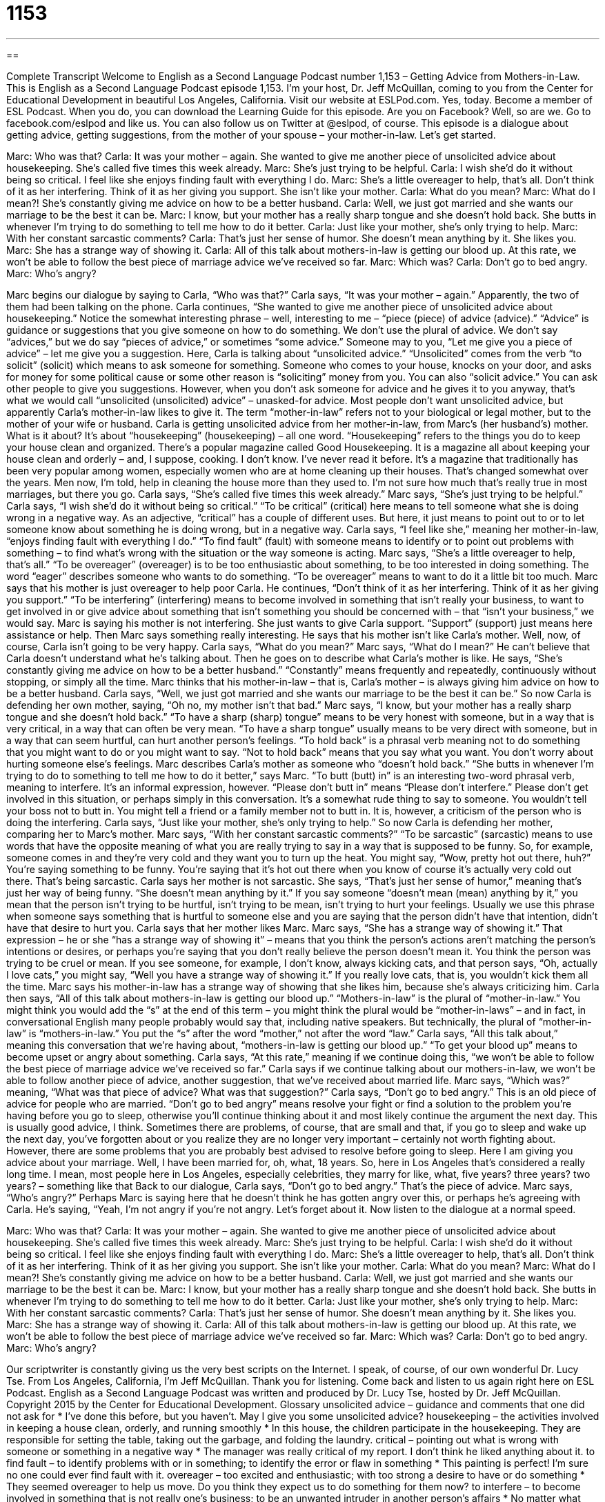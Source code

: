 = 1153
:toc: left
:toclevels: 3
:sectnums:
:stylesheet: ../../../myAdocCss.css

'''

== 

Complete Transcript
Welcome to English as a Second Language Podcast number 1,153 – Getting Advice from Mothers-in-Law.
This is English as a Second Language Podcast episode 1,153. I’m your host, Dr. Jeff McQuillan, coming to you from the Center for Educational Development in beautiful Los Angeles, California.
Visit our website at ESLPod.com. Yes, today. Become a member of ESL Podcast. When you do, you can download the Learning Guide for this episode. Are you on Facebook? Well, so are we. Go to facebook.com/eslpod and like us. You can also follow us on Twitter at @eslpod, of course.
This episode is a dialogue about getting advice, getting suggestions, from the mother of your spouse – your mother-in-law. Let’s get started.
[start of dialogue]
Marc: Who was that?
Carla: It was your mother – again. She wanted to give me another piece of unsolicited advice about housekeeping. She’s called five times this week already.
Marc: She’s just trying to be helpful.
Carla: I wish she’d do it without being so critical. I feel like she enjoys finding fault with everything I do.
Marc: She’s a little overeager to help, that’s all. Don’t think of it as her interfering. Think of it as her giving you support. She isn’t like your mother.
Carla: What do you mean?
Marc: What do I mean?! She’s constantly giving me advice on how to be a better husband.
Carla: Well, we just got married and she wants our marriage to be the best it can be.
Marc: I know, but your mother has a really sharp tongue and she doesn’t hold back. She butts in whenever I’m trying to do something to tell me how to do it better.
Carla: Just like your mother, she’s only trying to help.
Marc: With her constant sarcastic comments?
Carla: That’s just her sense of humor. She doesn’t mean anything by it. She likes you.
Marc: She has a strange way of showing it.
Carla: All of this talk about mothers-in-law is getting our blood up. At this rate, we won’t be able to follow the best piece of marriage advice we’ve received so far.
Marc: Which was?
Carla: Don’t go to bed angry.
Marc: Who’s angry?
[end of dialogue]
Marc begins our dialogue by saying to Carla, “Who was that?” Carla says, “It was your mother – again.” Apparently, the two of them had been talking on the phone. Carla continues, “She wanted to give me another piece of unsolicited advice about housekeeping.” Notice the somewhat interesting phrase – well, interesting to me – “piece (piece) of advice (advice).”
“Advice” is guidance or suggestions that you give someone on how to do something. We don’t use the plural of advice. We don’t say “advices,” but we do say “pieces of advice,” or sometimes “some advice.” Someone may to you, “Let me give you a piece of advice” – let me give you a suggestion. Here, Carla is talking about “unsolicited advice.” “Unsolicited” comes from the verb “to solicit” (solicit) which means to ask someone for something.
Someone who comes to your house, knocks on your door, and asks for money for some political cause or some other reason is “soliciting” money from you. You can also “solicit advice.” You can ask other people to give you suggestions. However, when you don’t ask someone for advice and he gives it to you anyway, that’s what we would call “unsolicited (unsolicited) advice” – unasked-for advice.
Most people don’t want unsolicited advice, but apparently Carla’s mother-in-law likes to give it. The term “mother-in-law” refers not to your biological or legal mother, but to the mother of your wife or husband. Carla is getting unsolicited advice from her mother-in-law, from Marc’s (her husband’s) mother. What is it about? It’s about “housekeeping” (housekeeping) – all one word. “Housekeeping” refers to the things you do to keep your house clean and organized.
There’s a popular magazine called Good Housekeeping. It is a magazine all about keeping your house clean and orderly – and, I suppose, cooking. I don’t know. I’ve never read it before. It’s a magazine that traditionally has been very popular among women, especially women who are at home cleaning up their houses. That’s changed somewhat over the years. Men now, I’m told, help in cleaning the house more than they used to. I’m not sure how much that’s really true in most marriages, but there you go.
Carla says, “She’s called five times this week already.” Marc says, “She’s just trying to be helpful.” Carla says, “I wish she’d do it without being so critical.” “To be critical” (critical) here means to tell someone what she is doing wrong in a negative way. As an adjective, “critical” has a couple of different uses. But here, it just means to point out to or to let someone know about something he is doing wrong, but in a negative way.
Carla says, “I feel like she,” meaning her mother-in-law, “enjoys finding fault with everything I do.” “To find fault” (fault) with someone means to identify or to point out problems with something – to find what’s wrong with the situation or the way someone is acting. Marc says, “She’s a little overeager to help, that’s all.” “To be overeager” (overeager) is to be too enthusiastic about something, to be too interested in doing something. The word “eager” describes someone who wants to do something. “To be overeager” means to want to do it a little bit too much.
Marc says that his mother is just overeager to help poor Carla. He continues, “Don’t think of it as her interfering. Think of it as her giving you support.” “To be interfering” (interfering) means to become involved in something that isn’t really your business, to want to get involved in or give advice about something that isn’t something you should be concerned with – that “isn’t your business,” we would say. Marc is saying his mother is not interfering. She just wants to give Carla support. “Support” (support) just means here assistance or help.
Then Marc says something really interesting. He says that his mother isn’t like Carla’s mother. Well, now, of course, Carla isn’t going to be very happy. Carla says, “What do you mean?” Marc says, “What do I mean?” He can’t believe that Carla doesn’t understand what he’s talking about. Then he goes on to describe what Carla’s mother is like.
He says, “She’s constantly giving me advice on how to be a better husband.” “Constantly” means frequently and repeatedly, continuously without stopping, or simply all the time. Marc thinks that his mother-in-law – that is, Carla’s mother – is always giving him advice on how to be a better husband. Carla says, “Well, we just got married and she wants our marriage to be the best it can be.” So now Carla is defending her own mother, saying, “Oh no, my mother isn’t that bad.” Marc says, “I know, but your mother has a really sharp tongue and she doesn’t hold back.”
“To have a sharp (sharp) tongue” means to be very honest with someone, but in a way that is very critical, in a way that can often be very mean. “To have a sharp tongue” usually means to be very direct with someone, but in a way that can seem hurtful, can hurt another person’s feelings. “To hold back” is a phrasal verb meaning not to do something that you might want to do or you might want to say. “Not to hold back” means that you say what you want. You don’t worry about hurting someone else’s feelings.
Marc describes Carla’s mother as someone who “doesn’t hold back.” “She butts in whenever I’m trying to do to something to tell me how to do it better,” says Marc. “To butt (butt) in” is an interesting two-word phrasal verb, meaning to interfere. It’s an informal expression, however. “Please don’t butt in” means “Please don’t interfere.” Please don’t get involved in this situation, or perhaps simply in this conversation.
It’s a somewhat rude thing to say to someone. You wouldn’t tell your boss not to butt in. You might tell a friend or a family member not to butt in. It is, however, a criticism of the person who is doing the interfering. Carla says, “Just like your mother, she’s only trying to help.” So now Carla is defending her mother, comparing her to Marc’s mother. Marc says, “With her constant sarcastic comments?”
“To be sarcastic” (sarcastic) means to use words that have the opposite meaning of what you are really trying to say in a way that is supposed to be funny. So, for example, someone comes in and they’re very cold and they want you to turn up the heat. You might say, “Wow, pretty hot out there, huh?” You’re saying something to be funny. You’re saying that it’s hot out there when you know of course it’s actually very cold out there. That’s being sarcastic.
Carla says her mother is not sarcastic. She says, “That’s just her sense of humor,” meaning that’s just her way of being funny. “She doesn’t mean anything by it.” If you say someone “doesn’t mean (mean) anything by it,” you mean that the person isn’t trying to be hurtful, isn’t trying to be mean, isn’t trying to hurt your feelings. Usually we use this phrase when someone says something that is hurtful to someone else and you are saying that the person didn’t have that intention, didn’t have that desire to hurt you.
Carla says that her mother likes Marc. Marc says, “She has a strange way of showing it.” That expression – he or she “has a strange way of showing it” – means that you think the person’s actions aren’t matching the person’s intentions or desires, or perhaps you’re saying that you don’t really believe the person doesn’t mean it. You think the person was trying to be cruel or mean.
If you see someone, for example, I don’t know, always kicking cats, and that person says, “Oh, actually I love cats,” you might say, “Well you have a strange way of showing it.” If you really love cats, that is, you wouldn’t kick them all the time. Marc says his mother-in-law has a strange way of showing that she likes him, because she’s always criticizing him. Carla then says, “All of this talk about mothers-in-law is getting our blood up.”
“Mothers-in-law” is the plural of “mother-in-law.” You might think you would add the “s” at the end of this term – you might think the plural would be “mother-in-laws” – and in fact, in conversational English many people probably would say that, including native speakers. But technically, the plural of “mother-in-law” is “mothers-in-law.” You put the “s” after the word “mother,” not after the word “law.” Carla says, “All this talk about,” meaning this conversation that we’re having about, “mothers-in-law is getting our blood up.” “To get your blood up” means to become upset or angry about something.
Carla says, “At this rate,” meaning if we continue doing this, “we won’t be able to follow the best piece of marriage advice we’ve received so far.” Carla says if we continue talking about our mothers-in-law, we won’t be able to follow another piece of advice, another suggestion, that we’ve received about married life. Marc says, “Which was?” meaning, “What was that piece of advice? What was that suggestion?” Carla says, “Don’t go to bed angry.”
This is an old piece of advice for people who are married. “Don’t go to bed angry” means resolve your fight or find a solution to the problem you’re having before you go to sleep, otherwise you’ll continue thinking about it and most likely continue the argument the next day. This is usually good advice, I think. Sometimes there are problems, of course, that are small and that, if you go to sleep and wake up the next day, you’ve forgotten about or you realize they are no longer very important – certainly not worth fighting about.
However, there are some problems that you are probably best advised to resolve before going to sleep. Here I am giving you advice about your marriage. Well, I have been married for, oh, what, 18 years. So, here in Los Angeles that’s considered a really long time. I mean, most people here in Los Angeles, especially celebrities, they marry for like, what, five years? three years? two years? – something like that
Back to our dialogue, Carla says, “Don’t go to bed angry.” That’s the piece of advice. Marc says, “Who’s angry?” Perhaps Marc is saying here that he doesn’t think he has gotten angry over this, or perhaps he’s agreeing with Carla. He’s saying, “Yeah, I’m not angry if you’re not angry. Let’s forget about it.
Now listen to the dialogue at a normal speed.
[start of dialogue]
Marc: Who was that?
Carla: It was your mother – again. She wanted to give me another piece of unsolicited advice about housekeeping. She’s called five times this week already.
Marc: She’s just trying to be helpful.
Carla: I wish she’d do it without being so critical. I feel like she enjoys finding fault with everything I do.
Marc: She’s a little overeager to help, that’s all. Don’t think of it as her interfering. Think of it as her giving you support. She isn’t like your mother.
Carla: What do you mean?
Marc: What do I mean?! She’s constantly giving me advice on how to be a better husband.
Carla: Well, we just got married and she wants our marriage to be the best it can be.
Marc: I know, but your mother has a really sharp tongue and she doesn’t hold back. She butts in whenever I’m trying to do something to tell me how to do it better.
Carla: Just like your mother, she’s only trying to help.
Marc: With her constant sarcastic comments?
Carla: That’s just her sense of humor. She doesn’t mean anything by it. She likes you.
Marc: She has a strange way of showing it.
Carla: All of this talk about mothers-in-law is getting our blood up. At this rate, we won’t be able to follow the best piece of marriage advice we’ve received so far.
Marc: Which was?
Carla: Don’t go to bed angry.
Marc: Who’s angry?
[end of dialogue]
Our scriptwriter is constantly giving us the very best scripts on the Internet. I speak, of course, of our own wonderful Dr. Lucy Tse.
From Los Angeles, California, I’m Jeff McQuillan. Thank you for listening. Come back and listen to us again right here on ESL Podcast.
English as a Second Language Podcast was written and produced by Dr. Lucy Tse, hosted by Dr. Jeff McQuillan. Copyright 2015 by the Center for Educational Development.
Glossary
unsolicited advice – guidance and comments that one did not ask for
* I’ve done this before, but you haven’t. May I give you some unsolicited advice?
housekeeping – the activities involved in keeping a house clean, orderly, and running smoothly
* In this house, the children participate in the housekeeping. They are responsible for setting the table, taking out the garbage, and folding the laundry.
critical – pointing out what is wrong with someone or something in a negative way
* The manager was really critical of my report. I don’t think he liked anything about it.
to find fault – to identify problems with or in something; to identify the error or flaw in something
* This painting is perfect! I’m sure no one could ever find fault with it.
overeager – too excited and enthusiastic; with too strong a desire to have or do something
* They seemed overeager to help us move. Do you think they expect us to do something for them now?
to interfere – to become involved in something that is not really one’s business; to be an unwanted intruder in another person’s affairs
* No matter what happens, please don’t interfere. Lorna is an adult now and she has to make her own mistakes.
support – assistance; help
* Thank you for your donation! We really appreciate your financial support.
constantly – continuously; frequently and repeatedly; without stopping; all the time
* The new employee is constantly making personal phone calls and checking his personal email account.
sharp tongue – a tendency to use very direct, often harsh or hurtful words because one is very straightforward and maybe a little bit mean
* Grandma has a sharp tongue and her words often make people cry at family gatherings.
to hold back – to minimize or avoid saying what one really feels, or to avoid expressing it fully, especially to avoid hurting someone’s feelings
* I could have said some really cruel things to Jacques, but I managed to hold back and leave without saying anything I might regret later.
to butt in – to interfere; to become involved in a conversation or situation that one does not really need to be part of; to interrupt
* The CEO hates it when people butt in during meetings without being asked to share their opinions.
sarcastic – using words that have the opposite meaning of what one really means, usually in a slightly funny, mean way
* A: Do you like the movie so far?
B: Oh, yeah, this is the best movie I’ve ever seen. I want to see it again and again until my eyes fall out.
A: You don’t have to be so sarcastic. You could have just said that you don’t like it.
to not mean anything by it – to not intend to hurt someone’s feelings; to not have evil or mean intentions
* It was a thoughtless comment, but I don’t think she meant anything by it. She didn’t want to hurt your feelings.
mother-in-law – the mother of one’s spouse (husband or wife)
* Jared’s mother-in-law asked him to call her “Mom.”
to get (one’s) blood up – to become upset or angry, ready to argue or fight; to become agitated
* Reading news stories about child abuse really gets my blood up.
Comprehension Questions
1. What kind of advice does Mark’s mother give to Carla?
a) Advice about how to manage their bank accounts
b) Advice about how to keep the home clean and ordered
c) Advice about how to save up money to buy a home
2. What does Marc mean when he says, “she doesn’t hold back”?
a) She says everything that is on her mind.
b) She doesn’t remember what she has said previously.
c) She apologizes for interfering in their marriage.
Answers at bottom.
What Else Does It Mean?
support
The word “support,” in this podcast, means assistance or help: “Thank you so much for your support at last week’s fundraiser. We couldn’t have done it without you.” The phrase “technical support” describes the assistance that a company provides to consumers who use its product or service: “I had to call technical support to get some help installing the software.” The phrase “child support” refers to payments that one parent makes to another parent after a divorce in order to help pay for the expenses of raising the child: “Gerald is paying child support for his three children until they reach the age of 18.” Finally, a “support group” is a group of people who meet to discuss their shared experience recovering from a difficult situation or addiction: “His overeating support group meets every Tuesday.”
constant
In this podcast, the word “constant” means continuous or frequent and repeated, without stopping, or all the time: “Their constant arguing is driving me crazy!” Or, “Do you think the constant noise of living in a big city affects our sleeping habits?” The word “constant” can also mean unchanging: “Our predictions assume constant sales growth of 15% per year, but actual sales figures may be different.” Or, “Why can’t this new heating system keep the home at a constant temperature?” Sometimes “constant” means faithful and loyal: “That dog was his constant companion.” Finally, as a noun, a “constant” is something that always stays the same and does not change: “His love for her was a constant throughout her life, no matter what happened.”
Culture Note
Multi-generational Living Arrangements
As people live longer, American families are “increasingly” (more and more) “turning to” (deciding to have, use, or rely on) “multi-generational living arrangements” in which members of more than one generation of a family choose to live together. Sometimes this is because the families want to “foster” (develop) close relationships, but often, it is for more practical reasons, such as needing assistance with childcare or simply “living expenses” (the cost of all the things one needs for daily living).
Some families just invite the other generation to live in a “spare bedroom” (a guest room; a bedroom that is not used by the family members). However, because Americans value their independence, they often want “separate” (independent) “living quarters” (the rooms where one spends one’s time). So “developers” (people who design and build homes and communities) are exploring new housing options.
Some new homes are being built with “in-law suites,” or small apartments within a “single family home” (a home designed for one family to live in). This allows the “in-laws” (the mother and father of one’s spouse) to have their own bedroom, bathroom, living area, and even kitchen, but still have easy access to the “common areas” (shared spaces) of the rest of the family.
Some families “prefer” (like more) to have a little more space, so they might build a separate “unit” (housing structure) on their existing property. This is usually a building that has all the “features” (characteristics) of a small apartment, but is just a few feet from the main home.
Comprehension Answers
1 -b
2 -a